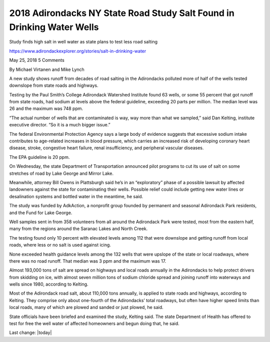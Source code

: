 2018 Adirondacks NY State Road Study Salt Found in Drinking Water Wells
============================================================================

.. contents::
    :local:
  
Study finds high salt in well water as state plans to test less road salting

https://www.adirondackexplorer.org/stories/salt-in-drinking-water

May 25, 2018 5 Comments

By Michael Virtanen and Mike Lynch

A new study shows runoff from decades of road salting in the Adirondacks polluted more of half of the wells tested downslope from state roads and highways.

Testing by the Paul Smith’s College Adirondack Watershed Institute found 63 wells, or some 55 percent that got runoff from state roads, had sodium at levels above the federal guideline, exceeding 20 parts per million. The median level was 26 and the maximum was 748 ppm.

“The actual number of wells that are contaminated is way, way more than what we sampled,” said Dan Kelting, institute executive director. “So it is a much bigger issue.”

The federal Environmental Protection Agency says a large body of evidence suggests that excessive sodium intake contributes to age-related increases in blood pressure, which carries an increased risk of developing coronary heart disease, stroke, congestive heart failure, renal insufficiency, and peripheral vascular diseases.

The EPA guideline is 20 ppm.

On Wednesday, the state Department of Transportation announced pilot programs to cut its use of salt on some stretches of road by Lake George and Mirror Lake.

Meanwhile, attorney Bill Owens in Plattsburgh said he’s in an “exploratory” phase of a possible lawsuit by affected landowners against the state for contaminating their wells. Possible relief could include getting new water lines or desalination systems and bottled water in the meantime, he said.

The study was funded by AdkAction, a nonprofit group founded by permanent and seasonal Adirondack Park residents,  and the Fund for Lake George.

Well samples sent in from 358 volunteers from all around the Adirondack Park were tested, most from the eastern half, many from the regions around the Saranac Lakes and North Creek.

The testing found only 10 percent with elevated levels among 112 that were downslope and getting runoff from local roads, where less or no salt is used against icing.

None exceeded health guidance levels among the 132 wells that were upslope of the state or local roadways, where there was no road runoff.  That median was 3 ppm and the maximum was 17.

Almost 193,000 tons of salt are spread on highways and local roads annually in the Adirondacks to help protect drivers from skidding on ice, with almost seven million tons of sodium chloride spread and joining runoff into waterways and wells since 1980, according to Kelting.

Most of the Adirondack road salt, about 110,000 tons annually, is applied to state roads and highways, according to Kelting. They comprise only about one-fourth of the Adirondacks’ total roadways, but often have higher speed limits than local roads, many of which are plowed and sanded or just plowed, he said.

State officials have been briefed and examined the study, Kelting said. The state Department of Health has offered to test for free the well water of affected homeowners and begun doing that, he said.

Last change: |today| 